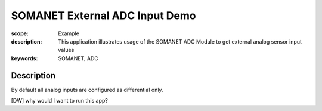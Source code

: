 SOMANET External ADC Input Demo
===============================

:scope: Example
:description: This application illustrates usage of the SOMANET ADC Module to get external analog sensor input values
:keywords: SOMANET, ADC

Description
-----------

By default all analog inputs are configured as differential only.

[DW] why would I want to run this app? 

